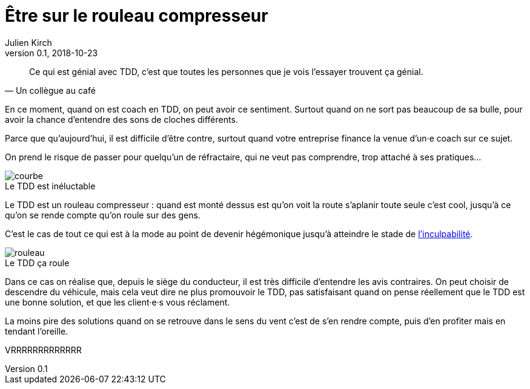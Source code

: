 = Être sur le rouleau compresseur
Julien Kirch
v0.1, 2018-10-23
:article_lang: fr
:article_description: Difficile de penser aux autres quand on se sent le vent dans le dos
:article_image: rouleau.jpg

[quote, Un collègue au café]
____
Ce qui est génial avec TDD, c'est que toutes les personnes que je vois l'essayer trouvent ça génial.
____

En ce moment, quand on est coach en TDD, on peut avoir ce sentiment.
Surtout quand on ne sort pas beaucoup de sa bulle, pour avoir la chance d'entendre des sons de cloches différents.

Parce que qu'aujourd'hui, il est difficile d'être contre, surtout quand votre entreprise finance la venue d'un·e coach sur ce sujet.

On prend le risque de passer pour quelqu'un de réfractaire, qui ne veut pas comprendre, trop attaché à ses pratiques…

image::courbe.svg[caption="", title="Le TDD est inéluctable"]

Le TDD est un rouleau compresseur : quand est monté dessus est qu'on voit la route s'aplanir toute seule c'est cool, jusqu'à ce qu'on se rende compte qu'on roule sur des gens.

C'est le cas de tout ce qui est à la mode au point de devenir hégémonique jusqu'à atteindre le stade de link:/agile-inculpabilite[l'inculpabilité].

image::rouleau.jpg[caption="", title="Le TDD ça roule"]

Dans ce cas on réalise que, depuis le siège du conducteur, il est très difficile d'entendre les avis contraires.
On peut choisir de descendre du véhicule, mais cela veut dire ne plus promouvoir le TDD, pas satisfaisant quand on pense réellement que le TDD est une bonne solution, et que les client·e·s vous réclament.

La moins pire des solutions quand on se retrouve dans le sens du vent c'est de s'en rendre compte, puis d'en profiter mais en tendant l'oreille.

VRRRRRRRRRRRRR